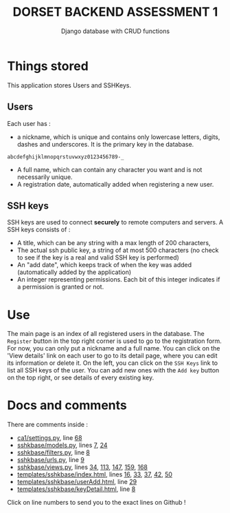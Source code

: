 #+TITLE:DORSET BACKEND ASSESSMENT 1
#+SUBTITLE: Django database with  CRUD functions

* Things stored
This application stores Users and SSHKeys.
** Users
Each user has :
+ a nickname, which is unique and contains only lowercase letters, digits, dashes and underscores. It is the primary key in the database.

#+begin_src
  abcdefghijklmnopqrstuvwxyz0123456789-_
#+end_src

+ A full name, which can contain any character you want and is not necessarily unique.
+ A registration date, automatically added when registering a new user.
** SSH keys
SSH keys are used to connect *securely* to remote computers and servers. A SSH keys consists of :
+ A title, which can be any string with a max length of  200 characters,
+ The actual ssh public key, a string of at most 500 characters (no check to see if the key is a real and valid SSH key is performed)
+ An "add date", which keeps track of when the key was added (automatically added by the application)
+ An integer representing permissions. Each bit of this integer indicates if a permission is granted or not.

* Use
The main page is an index of all registered users in the database. The ~Register~ button in the top right corner is used to go to the registration form. For now, you can only put a nickname and a full name.
You can click on the 'View details' link on each user to go to its detail page, where you can edit its information or delete it.
On the left, you can click on the ~SSH Keys~ link to list all SSH keys of the user. You can add new ones with the ~Add key~ button on the top right, or see details of every existing key.

* Docs and comments
There are comments inside :
+ [[https://github.com/MrGhastien/dorset-app-ca1/blob/main/ca1/settings.py][ca1/settings.py]], line [[https://github.com/MrGhastien/dorset-app-ca1/blob/main/ca1/settings.py#L68-L69][68]]
+ [[https://github.com/MrGhastien/dorset-app-ca1/blob/main/sshkbase/models.py][sshkbase/models.py]], lines [[https://github.com/MrGhastien/dorset-app-ca1/blob/main/sshkbase/models.py#L7-L8][7]], [[https://github.com/MrGhastien/dorset-app-ca1/blob/main/sshkbase/models.py#L24-L27][24]]
+ [[https://github.com/MrGhastien/dorset-app-ca1/blob/main/sshkbase/filters.py][sshkbase/filters.py]], line [[https://github.com/MrGhastien/dorset-app-ca1/blob/main/sshkbase/filters.py#L6-L7][8]]
+ [[https://github.com/MrGhastien/dorset-app-ca1/blob/main/sshkbase/urls.py][sshkbase/urls.py]], line [[https://github.com/MrGhastien/dorset-app-ca1/blob/main/sshkbase/urls.py#L9-L12][9]]
+ [[https://github.com/MrGhastien/dorset-app-ca1/blob/main/sshkbase/views.py][sshkbase/views.py]], lines [[https://github.com/MrGhastien/dorset-app-ca1/blob/main/sshkbase/views.py#L34-L37][34]], [[https://github.com/MrGhastien/dorset-app-ca1/blob/main/sshkbase/views.py#L113-L143][113]], [[https://github.com/MrGhastien/dorset-app-ca1/blob/main/sshkbase/views.py#L146-L156][147]], [[https://github.com/MrGhastien/dorset-app-ca1/blob/main/sshkbase/views.py#L159-L160][159]], [[https://github.com/MrGhastien/dorset-app-ca1/blob/main/sshkbase/views.py#L168][168]]
+ [[https://github.com/MrGhastien/dorset-app-ca1/tree/main/templates/sshkbase/index.html][templates/sshkbase/index.html]], lines [[https://github.com/MrGhastien/dorset-app-ca1/blob/main/templates/sshkbase/index.html#L16-L18][16]], [[https://github.com/MrGhastien/dorset-app-ca1/blob/main/templates/sshkbase/index.html#L33-L34][33]], [[https://github.com/MrGhastien/dorset-app-ca1/blob/main/templates/sshkbase/index.html#L37-L38][37]], [[https://github.com/MrGhastien/dorset-app-ca1/blob/main/templates/sshkbase/index.html#L42-L43][42]], [[https://github.com/MrGhastien/dorset-app-ca1/blob/main/templates/sshkbase/index.html#L50-L54][50]]
+ [[https://github.com/MrGhastien/dorset-app-ca1/tree/main/templates/sshkbase/userAdd.html][templates/sshkbase/userAdd.html]], line [[https://github.com/MrGhastien/dorset-app-ca1/blob/main/templates/sshkbase/userAdd.html#L29-L34][29]]
+ [[https://github.com/MrGhastien/dorset-app-ca1/tree/main/templates/sshkbase/keyDetail.html][templates/sshkbase/keyDetail.html]], line [[https://github.com/MrGhastien/dorset-app-ca1/blob/main/templates/sshkbase/keyDetail.html#L8-L9][8]]
Click on line numbers to send you to the exact lines on Github !
